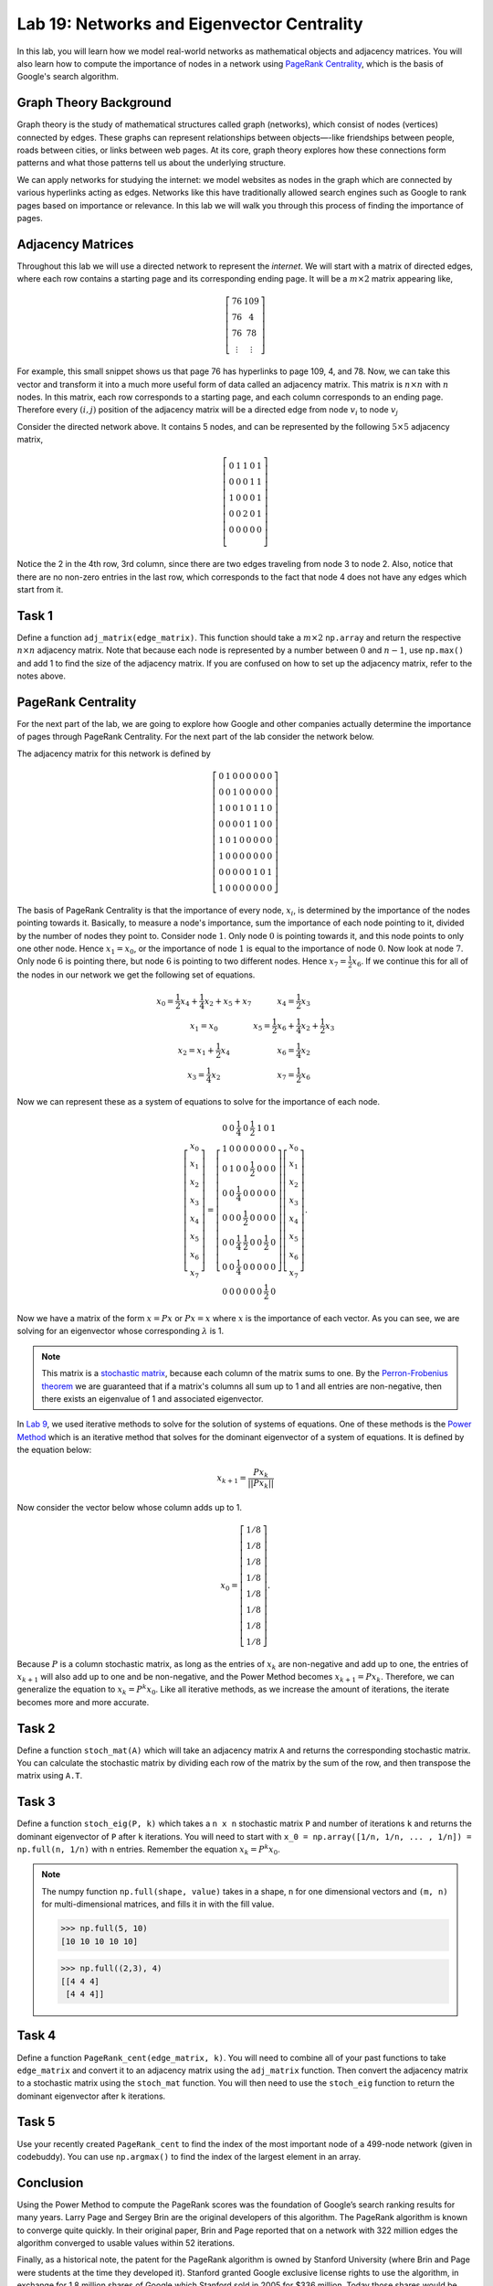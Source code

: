 
Lab 19: Networks and Eigenvector Centrality
==============================================

In this lab, you will learn how we model real-world networks as mathematical objects and adjacency matrices. 
You will also learn how to compute the importance of nodes in a network using `PageRank Centrality <https://en.wikipedia.org/wiki/PageRank>`_, which is the basis of Google's search algorithm.

Graph Theory Background
------------------------

Graph theory is the study of mathematical structures called graph (networks), which consist of nodes (vertices) connected by edges. 
These graphs can represent relationships between objects—-like friendships between people, roads between cities, or links between web pages. 
At its core, graph theory explores how these connections form patterns and what those patterns tell us about the underlying structure.


We can apply networks for studying the internet: we model websites as nodes in the graph which are connected by various hyperlinks acting as edges.
Networks like this have traditionally allowed search engines such as Google to rank pages based on importance or relevance.
In this lab we will walk you through this process of finding the importance of pages.


Adjacency Matrices
------------------

Throughout this lab we will use a directed network to represent the *internet*.
We will start with a matrix of directed edges, where each row contains a starting page and its corresponding ending page.
It will be a :math:`m \times 2` matrix appearing like,

.. math::

    \left[
    \begin{matrix} 
    76 & 109 \\
    76 & 4 \\ 
    76 & 78 \\
    \vdots & \vdots
    \end{matrix}
    \right]

For example, this small snippet shows us that page 76 has hyperlinks to page 109, 4, and 78.
Now, we can take this vector and transform it into a much more useful form of data called an adjacency matrix.
This matrix is :math:`n \times n` with :math:`n` nodes.
In this matrix, each row corresponds to a starting page, and each column corresponds to an ending page.
Therefore every :math:`(i,j)` position of the adjacency matrix will be a directed edge from node :math:`v_i` to node :math:`v_j`

.. image:: _static/directed_network.PNG
    :align: center

Consider the directed network above. It contains 5 nodes, and can be represented by the following :math:`5 \times 5` adjacency matrix,

.. math:: 
    \left[
    \begin{matrix} 
    0 & 1 & 1 & 0 & 1 \\
    0 & 0 & 0 & 1 & 1 \\
    1 & 0 & 0 & 0 & 1 \\
    0 & 0 & 2 & 0 & 1 \\
    0 & 0 & 0 & 0 & 0 \\ 
    \end{matrix}
    \right]

.. Definitely directly copied this below from the lab haha

Notice the 2 in the 4th row, 3rd column, since there are two edges traveling from node 3 to node 2. 
Also, notice that there are no non-zero entries in the last row, which corresponds to the fact that node 4 does not have any edges which start from it.

Task 1
------
Define a function ``adj_matrix(edge_matrix)``\. 
This function should take a :math:`m \times 2`  ``np.array`` and return the respective :math:`n \times n` adjacency matrix.
Note that because each node is represented by a number between :math:`0` and :math:`n-1`, use ``np.max()`` and add 1 to find the size of the adjacency matrix.
If you are confused on how to set up the adjacency matrix, refer to the notes above.


.. There was a part of the original lab where you take 
.. It talks about explaining that you could add up the amount of nodes points to a node to determine its importance but that would be stupid
.. So if they think that adding more of it would be useless them I'm not going to do it, unless we feel it's needed

PageRank Centrality
-------------------

For the next part of the lab, we are going to explore how Google and other companies actually determine the importance of pages through PageRank Centrality.
For the next part of the lab consider the network below.

.. image:: _static/directed_network_gprime.PNG
    :align: center

The adjacency matrix for this network is defined by

.. math::

   \left[
   \begin{array}{cccccccc}
   0 & 1 & 0 & 0 & 0 & 0 & 0 & 0 \\
   0 & 0 & 1 & 0 & 0 & 0 & 0 & 0 \\
   1 & 0 & 0 & 1 & 0 & 1 & 1 & 0 \\
   0 & 0 & 0 & 0 & 1 & 1 & 0 & 0 \\
   1 & 0 & 1 & 0 & 0 & 0 & 0 & 0 \\
   1 & 0 & 0 & 0 & 0 & 0 & 0 & 0 \\
   0 & 0 & 0 & 0 & 0 & 1 & 0 & 1 \\
   1 & 0 & 0 & 0 & 0 & 0 & 0 & 0
   \end{array}
   \right]

The basis of PageRank Centrality is that the importance of every node, :math:`x_i`\, is determined by the importance of the nodes pointing towards it.
Basically, to measure a node's importance, sum the importance of each node pointing to it, divided by the number of nodes they point to.
Consider node :math:`1`. Only node :math:`0` is pointing towards it, and this node points to only one other node. 
Hence :math:`x_1 = x_0`, or the importance of node :math:`1` is equal to the importance of node :math:`0`.
Now look at node :math:`7`. Only node :math:`6` is pointing there, but node :math:`6` is pointing to two different nodes. 
Hence :math:`x_7 = \frac{1}{2} x_6`. 
If we continue this for all of the nodes in our network we get the following set of equations.

.. math::
    
    \begin{array}{cc}
    x_0 = \frac{1}{2}x_4  + \frac{1}{4}x_2 + x_5 + x_7 & x_4 = \frac{1}{2} x_3 \\
    x_1 = x_0 & x_5 =  \frac{1}{2}x_6 + \frac{1}{4}x_2 + \frac{1}{2}x_3 \\
    x_2 = x_1 + \frac{1}{2}x_4 & x_6 = \frac{1}{4}x_2 \\
    x_3 = \frac{1}{4}x_2 & x_7 = \frac{1}{2} x_6
    \end{array}

Now we can represent these as a system of equations to solve for the importance of each node.

.. math::
    \left[
    \begin{array}{c}
    x_0\\ x_1\\ x_2\\ x_3\\ x_4\\ x_5\\ x_6\\ x_7
    \end{array}
    \right]
    =
    \left[
    \begin{array}{cccccccc}
    0 & 0 & \frac{1}{4} & 0 & \frac{1}{2} & 1 & 0 & 1 \\
    1 & 0 & 0 & 0 & 0 & 0 & 0 & 0 \\
    0 & 1 & 0 & 0 & \frac{1}{2} & 0 & 0 & 0 \\
    0 & 0 & \frac{1}{4} & 0 & 0 & 0 & 0 & 0 \\
    0 & 0 & 0 & \frac{1}{2} & 0 & 0 & 0 & 0 \\
    0 & 0 & \frac{1}{4} & \frac{1}{2} & 0 & 0 & \frac{1}{2} & 0 \\
    0 & 0 & \frac{1}{4} & 0 & 0 & 0 & 0 & 0 \\
    0 & 0 & 0 & 0 & 0 & 0 & \frac{1}{2} & 0
    \end{array}
    \right]
    \left[
    \begin{array}{c}
    x_0\\ x_1\\ x_2\\ x_3\\ x_4\\ x_5\\ x_6\\ x_7
    \end{array}
    \right]
    .

Now we have a matrix of the form :math:`x=Px` or :math:`Px=x` where :math:`x` is the importance of each vector. 
As you can see, we are solving for an eigenvector whose corresponding :math:`\lambda` is 1.

.. note::
    This matrix is a `stochastic matrix <https://en.wikipedia.org/wiki/Stochastic_matrix>`_, because each column of the matrix sums to one.
    By the `Perron-Frobenius theorem <https://en.wikipedia.org/wiki/Perron%E2%80%93Frobenius_theorem>`_ 
    we are guaranteed that if a matrix's columns all sum up to 1 and all entries are non-negative, then 
    there exists an eigenvalue of 1 and associated eigenvector. 

In `Lab 9 <https://emc2.byu.edu/fall-labs/lab09.html>`_, we used iterative methods to solve for the solution of systems of equations.
One of these methods is the `Power Method <https://en.wikipedia.org/wiki/Power_iteration>`_ which is an iterative method that solves for the dominant eigenvector of a system of equations.
It is defined by the equation below:

.. math::

    x_{k+1} = \frac{Px_k}{||Px_k||}
    

Now consider the vector below whose column adds up to 1.

.. math::
    x_0 = 
    \left[
    \begin{array}{c}
    1/8 \\
    1/8 \\
    1/8 \\
    1/8 \\
    1/8 \\
    1/8 \\
    1/8 \\
    1/8
    \end{array}
    \right].

Because :math:`P` is a column stochastic matrix, as long as the entries of :math:`x_k` are non-negative and add up to one, the entries of :math:`x_{k+1}` will also add up to one and be non-negative,
and the Power Method becomes :math:`x_{k+1} = Px_k`. 
Therefore, we can generalize the equation to :math:`x_{k} = P^{k}x_0`.
Like all iterative methods, as we increase the amount of iterations, the iterate becomes more and more accurate. 

Task 2
------

Define a function ``stoch_mat(A)`` which will take an adjacency matrix ``A`` and returns the corresponding stochastic matrix. 
You can calculate the stochastic matrix by dividing each row of the matrix by the sum of the row, and then transpose the matrix using ``A.T``.

Task 3
------

Define a function ``stoch_eig(P, k)`` which takes a ``n x n`` stochastic matrix ``P`` and number of iterations ``k`` 
and returns the dominant eigenvector of ``P`` after ``k`` iterations.
You will need to start with ``x_0 = np.array([1/n, 1/n, ... , 1/n]) = np.full(n, 1/n)`` with ``n`` entries.
Remember the equation :math:`x_{k} = P^{k}x_0`.

.. note::
    The numpy function ``np.full(shape, value)`` takes in a shape, ``n`` for one dimensional vectors and ``(m, n)`` for multi-dimensional matrices,
    and fills it in with the fill value.

    >>> np.full(5, 10)
    [10 10 10 10 10]

    >>> np.full((2,3), 4)
    [[4 4 4]
     [4 4 4]]
        

Task 4
------

Define a function ``PageRank_cent(edge_matrix, k)``.
You will need to combine all of your past functions to take ``edge_matrix`` and convert it to an adjacency matrix using the ``adj_matrix`` function.
Then convert the adjacency matrix to a stochastic matrix using the ``stoch_mat`` function.
You will then need to use the ``stoch_eig`` function to return the dominant eigenvector after ``k`` iterations. 

Task 5
------

Use your recently created ``PageRank_cent`` to find the index of the most important node of a 499-node network (given in codebuddy).
You can use ``np.argmax()`` to find the index of the largest element in an array.

Conclusion
----------

Using the Power Method to compute the PageRank scores was the foundation of Google’s search ranking results for many years.
Larry Page and Sergey Brin are the original developers of this algorithm.
The PageRank algorithm is known to converge quite quickly. 
In their original paper, Brin and Page reported that on a network with 322 million edges the algorithm converged to usable values within 52 iterations.

Finally, as a historical note, the patent for the PageRank algorithm is owned by Stanford University (where Brin and Page were students at the time they developed it). 
Stanford granted Google exclusive license rights to use the algorithm, in exchange for 1.8 million shares of Google which Stanford sold in 2005 for $336 million. 
Today those shares would be worth approximately $3.8 billion, all for an algorithm that computes an eigenvector!
